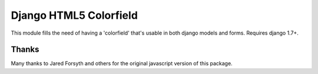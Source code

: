 Django HTML5 Colorfield
#######################

This module fills the need of having a 'colorfield' that's usable in both
django models and forms. Requires django 1.7+.


Thanks
======

Many thanks to Jared Forsyth and others for the original javascript version of
this package.
